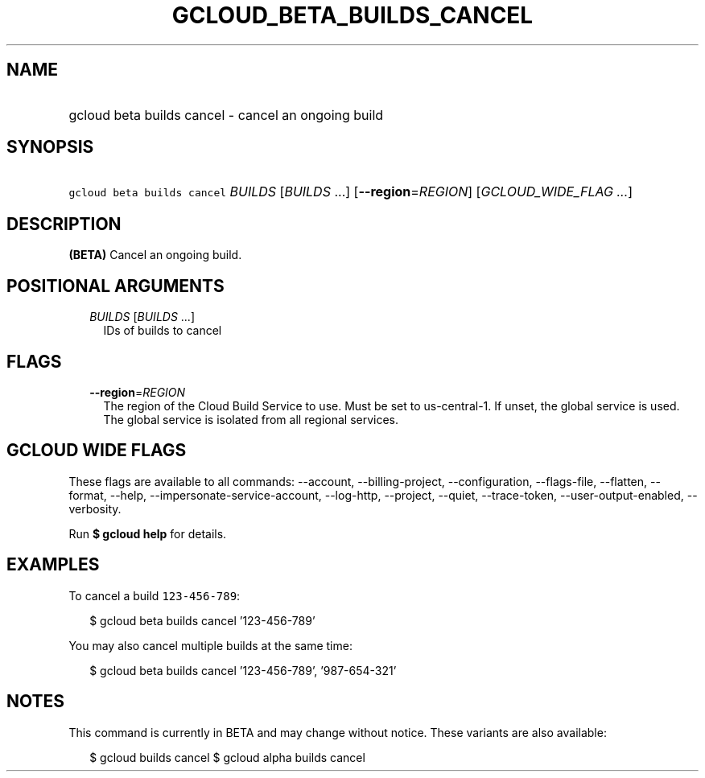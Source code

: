 
.TH "GCLOUD_BETA_BUILDS_CANCEL" 1



.SH "NAME"
.HP
gcloud beta builds cancel \- cancel an ongoing build



.SH "SYNOPSIS"
.HP
\f5gcloud beta builds cancel\fR \fIBUILDS\fR [\fIBUILDS\fR\ ...] [\fB\-\-region\fR=\fIREGION\fR] [\fIGCLOUD_WIDE_FLAG\ ...\fR]



.SH "DESCRIPTION"

\fB(BETA)\fR Cancel an ongoing build.



.SH "POSITIONAL ARGUMENTS"

.RS 2m
.TP 2m
\fIBUILDS\fR [\fIBUILDS\fR ...]
IDs of builds to cancel


.RE
.sp

.SH "FLAGS"

.RS 2m
.TP 2m
\fB\-\-region\fR=\fIREGION\fR
The region of the Cloud Build Service to use. Must be set to us\-central\-1. If
unset, the global service is used. The global service is isolated from all
regional services.


.RE
.sp

.SH "GCLOUD WIDE FLAGS"

These flags are available to all commands: \-\-account, \-\-billing\-project,
\-\-configuration, \-\-flags\-file, \-\-flatten, \-\-format, \-\-help,
\-\-impersonate\-service\-account, \-\-log\-http, \-\-project, \-\-quiet,
\-\-trace\-token, \-\-user\-output\-enabled, \-\-verbosity.

Run \fB$ gcloud help\fR for details.



.SH "EXAMPLES"

To cancel a build \f5123\-456\-789\fR:

.RS 2m
$ gcloud beta builds cancel '123\-456\-789'
.RE

You may also cancel multiple builds at the same time:

.RS 2m
$ gcloud beta builds cancel '123\-456\-789', '987\-654\-321'
.RE



.SH "NOTES"

This command is currently in BETA and may change without notice. These variants
are also available:

.RS 2m
$ gcloud builds cancel
$ gcloud alpha builds cancel
.RE

